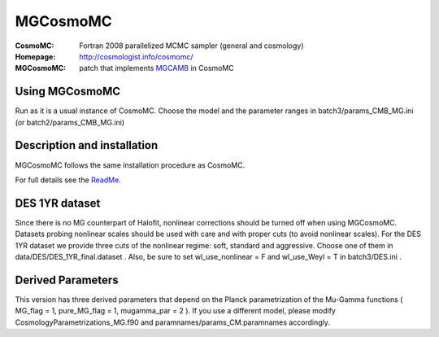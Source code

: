 ===================
MGCosmoMC
===================
:CosmoMC:  Fortran 2008 parallelized MCMC sampler (general and cosmology)
:Homepage: http://cosmologist.info/cosmomc/

:MGCosmoMC: patch that implements `MGCAMB <https://github.com/alexzucca90/MGCAMB_tests>`_ in CosmoMC

Using MGCosmoMC
================
Run as it is a usual instance of CosmoMC. Choose the model and the parameter ranges in 
batch3/params_CMB_MG.ini (or batch2/params_CMB_MG.ini)


Description and installation
=============================

MGCosmoMC follows the same installation procedure as CosmoMC.

For full details see the `ReadMe <http://cosmologist.info/cosmomc/readme.html>`_.


DES 1YR dataset
===============
Since there is no MG counterpart of Halofit, nonlinear corrections should be turned off when using MGCosmoMC. Datasets probing nonlinear scales should be used with care and with proper cuts (to avoid nonlinear scales). For the DES 1YR dataset we provide three cuts of the nonlinear regime: soft, standard and aggressive. Choose one of them in data/DES/DES_1YR_final.dataset . Also, be sure to set wl_use_nonlinear = F and wl_use_Weyl = T in batch3/DES.ini . 


Derived Parameters
==================
This version has three derived parameters that depend on the Planck parametrization of the Mu-Gamma functions ( MG_flag = 1, pure_MG_flag = 1, mugamma_par = 2 ). If you use a different model, please modify CosmologyParametrizations_MG.f90 and paramnames/params_CM.paramnames accordingly.

.. raw:: html
    
    <a href="http://www.sussex.ac.uk/astronomy/"><img src="https://cdn.cosmologist.info/antony/Sussex.png" height="170px"></a>
    <a href="http://erc.europa.eu/"><img src="https://erc.europa.eu/sites/default/files/content/erc_banner-vertical.jpg" height="200px"></a>
    <a href="http://www.sfu.ca/physics/cosmology/"><img src="https://avatars0.githubusercontent.com/u/7880410?s=280&v=4" height="200px"></a>
    
